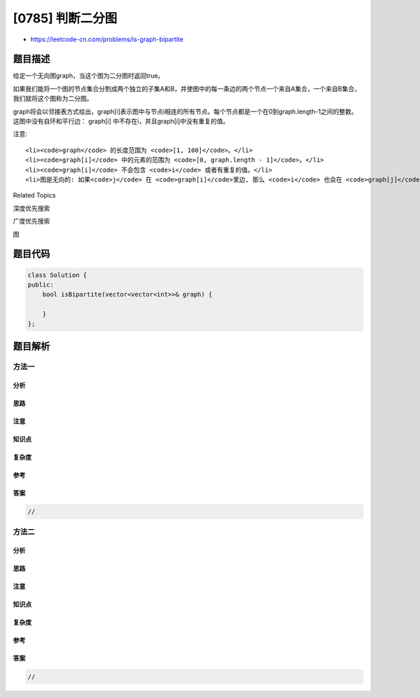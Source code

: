 [0785] 判断二分图
=================

-  https://leetcode-cn.com/problems/is-graph-bipartite

题目描述
--------

.. raw:: html

   <p>

给定一个无向图graph，当这个图为二分图时返回true。

.. raw:: html

   </p>

.. raw:: html

   <p>

如果我们能将一个图的节点集合分割成两个独立的子集A和B，并使图中的每一条边的两个节点一个来自A集合，一个来自B集合，我们就将这个图称为二分图。

.. raw:: html

   </p>

.. raw:: html

   <p>

graph将会以邻接表方式给出，graph[i]表示图中与节点i相连的所有节点。每个节点都是一个在0到graph.length-1之间的整数。这图中没有自环和平行边： graph[i] 中不存在i，并且graph[i]中没有重复的值。

.. raw:: html

   </p>

.. raw:: html

   <pre>
   <code>
   <strong>示例 1:</strong>
   输入<strong>:</strong> [[1,3], [0,2], [1,3], [0,2]]
   <strong>输出:</strong> true
   <strong>解释:</strong> 
   无向图如下:
   0----1
   |    |
   |    |
   3----2
   我们可以将节点分成两组: {0, 2} 和 {1, 3}。
   </code></pre>

.. raw:: html

   <pre>
   <code>
   <strong>示例 2:</strong>
   <strong>输入:</strong> [[1,2,3], [0,2], [0,1,3], [0,2]]
   <strong>输出:</strong> false
   <strong>解释:</strong> 
   无向图如下:
   0----1
   | \  |
   |  \ |
   3----2
   我们不能将节点分割成两个独立的子集。
   </code></pre>

.. raw:: html

   <p>

注意:

.. raw:: html

   </p>

.. raw:: html

   <ul>

::

    <li><code>graph</code> 的长度范围为 <code>[1, 100]</code>。</li>
    <li><code>graph[i]</code> 中的元素的范围为 <code>[0, graph.length - 1]</code>。</li>
    <li><code>graph[i]</code> 不会包含 <code>i</code> 或者有重复的值。</li>
    <li>图是无向的: 如果<code>j</code> 在 <code>graph[i]</code>里边, 那么 <code>i</code> 也会在 <code>graph[j]</code>里边。</li>

.. raw:: html

   </ul>

.. raw:: html

   <div>

.. raw:: html

   <div>

Related Topics

.. raw:: html

   </div>

.. raw:: html

   <div>

.. raw:: html

   <li>

深度优先搜索

.. raw:: html

   </li>

.. raw:: html

   <li>

广度优先搜索

.. raw:: html

   </li>

.. raw:: html

   <li>

图

.. raw:: html

   </li>

.. raw:: html

   </div>

.. raw:: html

   </div>

题目代码
--------

.. code:: cpp

    class Solution {
    public:
        bool isBipartite(vector<vector<int>>& graph) {

        }
    };

题目解析
--------

方法一
~~~~~~

分析
^^^^

思路
^^^^

注意
^^^^

知识点
^^^^^^

复杂度
^^^^^^

参考
^^^^

答案
^^^^

.. code:: cpp

    //

方法二
~~~~~~

分析
^^^^

思路
^^^^

注意
^^^^

知识点
^^^^^^

复杂度
^^^^^^

参考
^^^^

答案
^^^^

.. code:: cpp

    //

